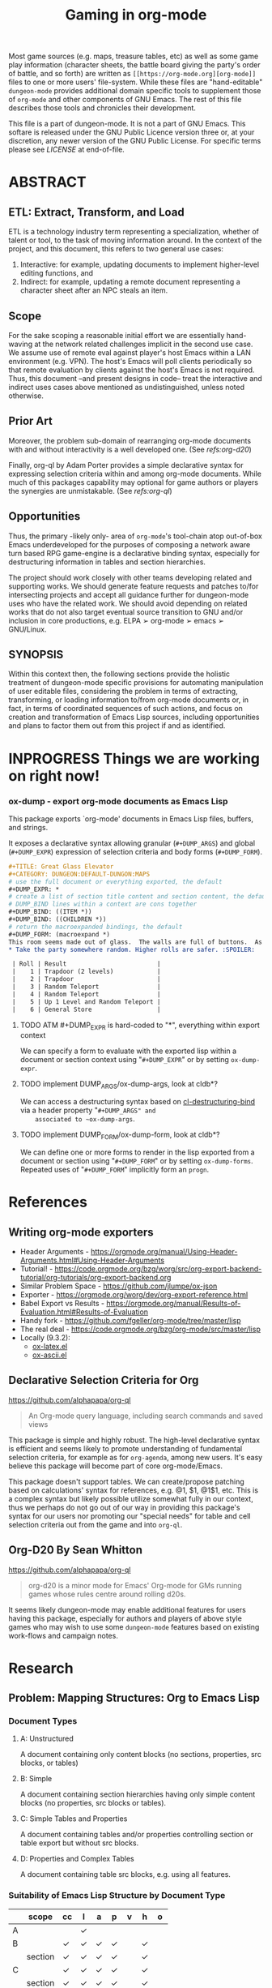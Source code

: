 #+TITLE: Gaming in org-mode

# Copyright (C) 2020 Corwin Brust, Erik C. Elmshauser, Jon Lincicum, Hope Christiansen

# #+OPTIONS: toc:nil

Most game sources (e.g. maps, treasure tables, etc) as well as some game play information (character sheets, the battle board giving the party's order of battle, and so forth) are written as ~[[https://org-mode.org][org-mode]]~ files to one or more users' file-system.  While these files are "hand-editable" ~dungeon-mode~ provides additional domain specific tools to supplement those of ~org-mode~ and other components of GNU Emacs.  The rest of this file describes those tools and chronicles their development.

This file is a part of dungeon-mode.  It is not a part of GNU Emacs.
This softare is released under the GNU Public Licence version three
or, at your discretion, any newer version of the GNU Public
License.  For specific terms please see [[LICENSE]] at end-of-file.

* ABSTRACT


** ETL: Extract, Transform, and Load

   ETL is a technology industry term representing a specialization,
   whether of talent or tool, to the task of moving information around.
   In the context of the project, and this document, this refers to two
   general use cases:

   1. Interactive: for example, updating documents to implement
      higher-level editing functions, and
   2. Indirect: for example, updating a remote document representing a
      character sheet after an NPC steals an item.

** Scope

  For the sake scoping a reasonable initial effort we are essentially
  hand-waving at the network related challenges implicit in the second
  use case.  We assume use of remote eval against player's host Emacs
  within a LAN environment (e.g. VPN).  The host's Emacs will poll
  clients periodically so that remote evaluation by clients against
  the host's Emacs is not required.  Thus, this document --and present
  designs in code-- treat the interactive and indirect uses cases
  above mentioned as undistinguished, unless noted otherwise.

** Prior Art

  Moreover, the problem sub-domain of rearranging org-mode documents
  with and without interactivity is a well developed one. (See [[Org-D20 By Sean Whitton][refs:org-d20]])

  Finally, org-ql by Adam Porter provides a simple declarative syntax
  for expressing selection criteria within and among org-mode
  documents. While much of this packages capability may optional for
  game authors or players the synergies are unmistakable. (See [[Declarative Selection Criteria for Org][refs:org-ql]])

** Opportunities

  Thus, the primary -likely only- area of ~org-mode~'s tool-chain atop
  out-of-box Emacs underdeveloped for the purposes of composing a
  network aware turn based RPG game-engine is a declarative binding
  syntax, especially for destructuring information in tables and
  section hierarchies.

  The project should work closely with other teams developing related
  and supporting works.  We should generate feature requests and
  patches to/for intersecting projects and accept all guidance further
  for dungeon-mode uses who have the related work.  We should avoid
  depending on related works that do not also target eventual source
  transition to GNU and/or inclusion in core productions,
  e.g. ELPA ➢ org-mode ➢ emacs ➢ GNU/Linux.

** SYNOPSIS

  Within this context then, the following sections provide the
  holistic treatment of dungeon-mode specific provisions for
  automating manipulation of user editable files, considering the
  problem in terms of extracting, transforming, or loading information
  to/from org-mode documents or, in fact, in terms of coordinated
  sequences of such actions, and focus on creation and transformation
  of Emacs Lisp sources, including opportunities and plans to factor
  them out from this project if and as identified.

* INPROGRESS Things we are working on right now!

*** ox-dump - export org-mode documents as Emacs Lisp

    This package exports `org-mode' documents in Emacs Lisp files, buffers, and strings.

    It exposes a declarative syntax allowing granular (~#+DUMP_ARGS~) and
    global (~#+DUMP_EXPR~) expression of selection criteria and body forms
    (~#+DUMP_FORM~).

    #+BEGIN_SRC org
    #+TITLE: Great Glass Elevator
    #+CATEGORY: DUNGEON:DEFAULT-DUNGON:MAPS
    # use the full document or everything exported, the default
    #+DUMP_EXPR: *
    # create a list of section title content and section content, the default
    # DUMP_BIND lines within a context are cons together
    #+DUMP_BIND: ((ITEM *))
    #+DUMP_BIND: ((CHILDREN *))
    # return the macroexpanded bindings, the default
    #+DUMP_FORM: (macroexpand *)
    This room seems made out of glass.  The walls are full of buttons.  As you enter the door slides shut behind you.  Roll a die.
    * Take the party somewhere random. Higher rolls are safer. :SPOILER:

     | Roll | Result                         |
     |    1 | Trapdoor (2 levels)            |
     |    2 | Trapdoor                       |
     |    3 | Random Teleport                |
     |    4 | Random Teleport                |
     |    5 | Up 1 Level and Random Teleport |
     |    6 | General Store                  |

     #+END_SRC


#+END_SRC


**** TODO ATM #+DUMP_EXPR is hard-coded to "*", everything within export context
    We can specify a form to evaluate with the exported lisp within a
    document or section context using "~#+DUMP_EXPR~" or by setting
    ~ox-dump-expr~.

**** TODO implement DUMP_ARGS/ox-dump-args, look at cldb*?
    We can access a destructuring syntax based on
    [[info:cl-lib][cl-destructuring-bind]] via a header property "~#+DUMP_ARGS" and
    associated to ~ox-dump-args~.

**** TODO implement DUMP_FORM/ox-dump-form, look at cldb*?
    We can define one or more forms to render in the lisp exported
    from a document or section using "~#+DUMP_FORM~" or by setting
    ~ox-dump-forms~.  Repeated uses of "~#+DUMP_FORM~" implicitly form an
    ~progn~.


* References

** Writing org-mode exporters

   * Header Arguments - https://orgmode.org/manual/Using-Header-Arguments.html#Using-Header-Arguments
   * Tutorial! - https://code.orgmode.org/bzg/worg/src/org-export-backend-tutorial/org-tutorials/org-export-backend.org
   * Similar Problem Space - https://github.com/jlumpe/ox-json
   * Exporter - https://orgmode.org/worg/dev/org-export-reference.html
   * Babel Export vs Results - https://orgmode.org/manual/Results-of-Evaluation.html#Results-of-Evaluation
   * Handy fork - https://github.com/fgeller/org-mode/tree/master/lisp
   * The real deal - https://code.orgmode.org/bzg/org-mode/src/master/lisp
   * Locally (9.3.2):
     + [[file:~/.emacs.d/elpa/org-9.3.2/ox-latex.el][ox-latex.el]]
     + [[file:~/.emacs.d/elpa/org-9.3.2/ox-ascii.el][ox-ascii.el]]

** Declarative Selection Criteria for Org

   https://github.com/alphapapa/org-ql

   #+BEGIN_QUOTE
   An Org-mode query language, including search commands and saved views
   #+END_QUOTE

   This package is simple and highly robust.  The high-level
   declarative syntax is efficient and seems likely to promote
   understanding of fundamental selection criteria, for example as for
   ~org-agenda~, among new users.  It's easy believe this package will
   become part of core org-mode/Emacs.

   This package doesn't support tables.  We can create/propose
   patching based on calculations' syntax for references, e.g. @1, $1,
   @1$1, etc.  This is a complex syntax but likely possible utilize
   somewhat fully in our context, thus we perhaps do not go out of our
   way in providing this package's syntax for our users nor promoting
   our "special needs" for table and cell selection criteria out from
   the game and into ~org-ql~.

** Org-D20 By Sean Whitton

   https://github.com/alphapapa/org-ql

   #+BEGIN_QUOTE
   org-d20 is a minor mode for Emacs' Org-mode for GMs running games whose rules centre around rolling d20s.
   #+END_QUOTE

   It seems likely dungeon-mode may enable additional features for
   users having this package, especially for authors and players of
   above style games who may wish to use some ~dungeon-mode~ features
   based on existing work-flows and campaign notes.

* Research

** Problem: Mapping Structures: Org to Emacs Lisp

*** Document Types
     :PROPERTIES:
     :CUSTOM_ID: DocumentTypesSection
     :END:
**** A: Unstructured
     A document containing only content blocks (no sections,
     properties, src blocks, or tables)

**** B: Simple

     A document containing section hierarchies having only simple
     content blocks (no properties, src blocks or tables).

**** C: Simple Tables and Properties

     A document containing tables and/or properties controlling section
     or table export but without src blocks.

**** D: Properties and Complex Tables

     A document containing table src blocks, e.g. using all features.

*** Suitability of Emacs Lisp Structure by Document Type

    #+TOC: headlines 1 :target #DocumentTypesSection

    |   | scope   | cc | l | a | p | v | h | o |
    |---+---------+----+---+---+---+---+---+---|
    | A |         |    | ✓ |   |   |   |   |   |
    |---+---------+----+---+---+---+---+---+---|
    | B |         | ✓  | ✓ | ✓ | ✓ |   | ✓ |   |
    |   | section | ✓  | ✓ | ✓ | ✓ |   | ✓ |   |
    |---+---------+----+---+---+---+---+---+---|
    | C |         | ✓  | ✓ | ✓ | ✓ |   | ✓ |   |
    |   | section | ✓  | ✓ | ✓ | ✓ |   | ✓ |   |
    |   | props   |    |   | ✓ | ✓ |   | ✓ |   |
    |   | table   | ✓  | ✓ | ✓ | ✓ |   | ✓ |   |
    |---+---------+----+---+---+---+---+---+---|
    | D |         | ✓  | ✓ | ✓ | ✓ | ✓ | ✓ | ✓ |
    |   | section | ✓  | ✓ | ✓ | ✓ |   | ✓ |   |
    |   | props   |    |   | ✓ | ✓ |   | ✓ |   |
    |   | table   | ✓  | ✓ | ✓ | ✓ | ✓ | ✓ |   |
    |   | src     | ✓  | ✓ | ✓ | ✓ |   |   | ✓ |
    |---+---------+----+---+---+---+---+---+---|

**** Solution: A simple approach to mapping

     * *Given*: a PREFERENCE among available conversions which may vary
       by block/section and which takes as default the right most
       Suitability option, from the table above.
     * Sections are evaluated from the inside out
     * Evaluate source blocks and table formula until things stop changing.
     * Process blocks per section from the inside out in the
       following order: DRAWERS, RESULTS, TABLES, TEXT, the SECTION
     * Evaluate vars/props to find the applicable/default PREFERENCE
     * Create lists by appending all sections including title and
       content children and contained blocks, in the order given.
     * Create cons cells as one of:
       * (src . results)
       * (table . (( row1 )( row2 ) ...))
       * (section-title . children)




** Problem: Collecting Source Materials

   Solution Objective:

   As a game author I want to use org-mode properties to describe
   how to load arbitrary game sources as Emacs Lisp data.

*** Use Cases

**** Random Result from Linked Tables                             :TODO:TEST:

     This pattern is commonly used in treasure and creature selection
     mechanics as well by boxcars and snake-eyes tables.

     * SOURCE, an org-file, contains a series of square (6x6 TABLES) without headers
     * Each CELL within each of TABLES contains either
       | Result    | number or string literal              |
       | Reference | as for [[https://orgmode.org/manual/References.html#References][remote]] in formula, e.g. ~(NAME)~ |
     * Exporting will yield RESULT as a single value:
       1. Choose a random cell from the first table
       2. If the chosen cell contains a number or string return it
       3. otherwise, start again selecting from the referenced table

**** Selected Result from Linked Tables                           :TODO:TEST:

     This is similar to the [[Random Result from Linked Tables][Random Result from Linked Tables]] use case
     but supports a specific table, row, column intersection
     e.g. representing dice rolls or otherwise selection into the
     table-set.

     * SOURCE, an org-file, contains a series of square (6x6 TABLES) without headers
     * REFERENCE, a property, as for [[https://orgmode.org/manual/References.html#References][remote]] in formula, e.g. ~(NAME, REF)~
     * RESULT of exporting the document, either:
       | A number or string literal.                             |
       | A table reference as for [[https://orgmode.org/manual/References.html#References][remote]] in formula, e.g. ~(NAME)~ |

**** Destructuring Linked Tables                                  :TODO:TEST:

     This pattern enables selection of some or all of a table-set,
     such as for custom lookup implementation to and cache tables, for
     example of dawing instuctions, in memory.

     * SOURCE, an org-file, contains a series of TABLES, each having:
       | ~hrow~   | 0-1 | the top of the table may contain titles      |
       | ~hlines~ |   * | horizontal separation rows                   |
       | ~mcol~   | 0-1 | col, reserved for [[https://orgmode.org/manual/Advanced-features.html#Advanced-features][special marking characters]] |
     * ARGS, a property, as for [[info:cl#Macros][cl-destructuring-bind]]
       #+BEGIN_SRC org
         #+DUMP_ARGS: ((feature (@1)) (path (@2)))
       #+END_SRC
     * EXPR, a property, as for EXPR in [[info:cl#Macros][cl-destructuring-bind]]
       #+BEGIN_SRC org
         #+DUMP_EXPR: (list feature ('path path))
       #+END_SRC
     * RESULT of exporting the document is a macro-expanded form as
       from [[info:cl#Macros][cl-destructuring-bind]].

#  LocalWords:  destructuring ETL

** Problem: Expressing Content Semantics

   _Solution Objective_

   #+begin_quote
   As a creator I want a simple means to express how sources
   materials relate.
   #+end_quote

   /Background/

   RPGs consist of many, many blocks of source materials
   which it may be convenient to store across files or larger
   hierarchically arranged sets depending on the situation.

   It is our intent to allow game designers, as well as players, a
   great degree of latitude, for example to customize game materials
   such as to embellish upon them with additional narratives.  Further
   complicating the problem space, the game concepts (or "content
   sub-domains") are themselves not etched but rather may freely vary
   from game to game and from moment to moment as we change the rules.

   In the context of creating games to play either traditionally using
   hard-copies and dice or else on-line using Emacs, it is vital to
   provide a uniform mechanism to separate concerns related
   specifically to "Extraction" (e.g. the de-serialization or parsing
   for machine use), from the primary content which necessarily must
   dominate document and cross-document organizational designs.

*** Use-Cases

**** Execute A Form When Productions Bind Successfully

     This is the general pattern of use.  Evaluate a body form given
     a production of a BNF grammar is when-let bound successfully.

  *

* LICENSE

This program is free software; you can redistribute it and/or modify
it under the terms of the GNU General Public License as published by
the Free Software Foundation, either version 3 of the License, or
(at your option) any later version.

This program is distributed in the hope that it will be useful,
but WITHOUT ANY WARRANTY; without even the implied warranty of
MERCHANTABILITY or FITNESS FOR A PARTICULAR PURPOSE.  See the
GNU General Public License for more details.

You should have received a copy of the GNU General Public License
along with this program.  If not, see <https://www.gnu.org/licenses/>.
